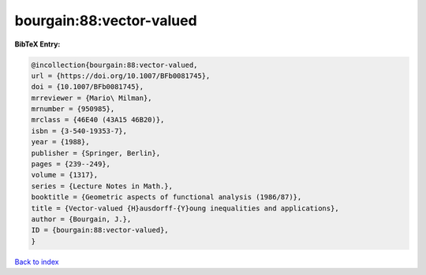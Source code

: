 bourgain:88:vector-valued
=========================

.. :cite:t:`bourgain:88:vector-valued`

.. bibliography:: ../../All.bib

**BibTeX Entry:**

.. code-block:: bibtex

   @incollection{bourgain:88:vector-valued,
   url = {https://doi.org/10.1007/BFb0081745},
   doi = {10.1007/BFb0081745},
   mrreviewer = {Mario\ Milman},
   mrnumber = {950985},
   mrclass = {46E40 (43A15 46B20)},
   isbn = {3-540-19353-7},
   year = {1988},
   publisher = {Springer, Berlin},
   pages = {239--249},
   volume = {1317},
   series = {Lecture Notes in Math.},
   booktitle = {Geometric aspects of functional analysis (1986/87)},
   title = {Vector-valued {H}ausdorff-{Y}oung inequalities and applications},
   author = {Bourgain, J.},
   ID = {bourgain:88:vector-valued},
   }

`Back to index <../index>`_
